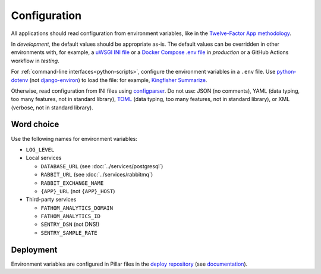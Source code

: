 Configuration
=============

All applications should read configuration from environment variables, like in the `Twelve-Factor App methodology <https://12factor.net>`__. 

In *development*, the default values should be appropriate as-is. The default values can be overridden in other environments with, for example, a `uWSGI INI file <https://github.com/open-contracting/deploy/blob/main/salt/uwsgi/files/django.ini>`__ or a `Docker Compose .env file <https://docs.docker.com/compose/environment-variables/>`__ in *production* or a GitHub Actions workflow in *testing*.

For :ref:`command-line interfaces<python-scripts>`, configure the environment variables in a ``.env`` file. Use `python-dotenv <https://pypi.org/project/python-dotenv/>`__ (not `django-environ <https://pypi.org/project/django-environ/>`__) to load the file: for example, `Kingfisher Summarize <https://github.com/open-contracting/kingfisher-summarize/blob/main/manage.py>`__.

Otherwise, read configuration from INI files using `configparser <https://docs.python.org/3/library/configparser.html>`__. Do not use: JSON (no comments), YAML (data typing, too many features, not in standard library), `TOML <https://github.com/madmurphy/libconfini/wiki/An-INI-critique-of-TOML>`__ (data typing, too many features, not in standard library), or XML (verbose, not in standard library).

.. seealso::

   :ref:`Django settings guide<django-settings>`

Word choice
-----------

Use the following names for environment variables:

- ``LOG_LEVEL``

-  Local services

   -  ``DATABASE_URL`` (see :doc:`../services/postgresql`)
   -  ``RABBIT_URL`` (see :doc:`../services/rabbitmq`)
   -  ``RABBIT_EXCHANGE_NAME``
   -  ``{APP}_URL`` (not ``{APP}_HOST``)

-  Third-party services

   -  ``FATHOM_ANALYTICS_DOMAIN``
   -  ``FATHOM_ANALYTICS_ID``
   -  ``SENTRY_DSN`` (not DNS!)
   -  ``SENTRY_SAMPLE_RATE``

Deployment
----------

Environment variables are configured in Pillar files in the `deploy repository <https://github.com/open-contracting/deploy>`__ (see `documentation <https://ocdsdeploy.readthedocs.io/en/latest/develop/update/python.html>`__).
